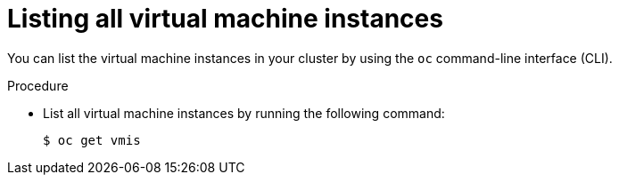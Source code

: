 // Module included in the following assemblies:
//
// * cnv/cnv_virtual_machines/cnv-deleting-vmis.adoc

[id="cnv-listing-vmis_{context}"]

= Listing all virtual machine instances

You can list the virtual machine instances in your cluster by using the `oc`
command-line interface (CLI).

.Procedure

* List all virtual machine instances by running the following command:
+
----
$ oc get vmis
----
